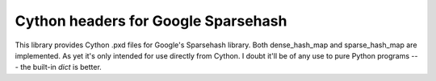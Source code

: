 ====================================
Cython headers for Google Sparsehash
====================================

This library provides Cython .pxd files for Google's Sparsehash library. 
Both dense_hash_map and sparse_hash_map are implemented.
As yet it's only intended for use directly from Cython. I doubt it'll be of any use
to pure Python programs --- the built-in `dict` is better.
